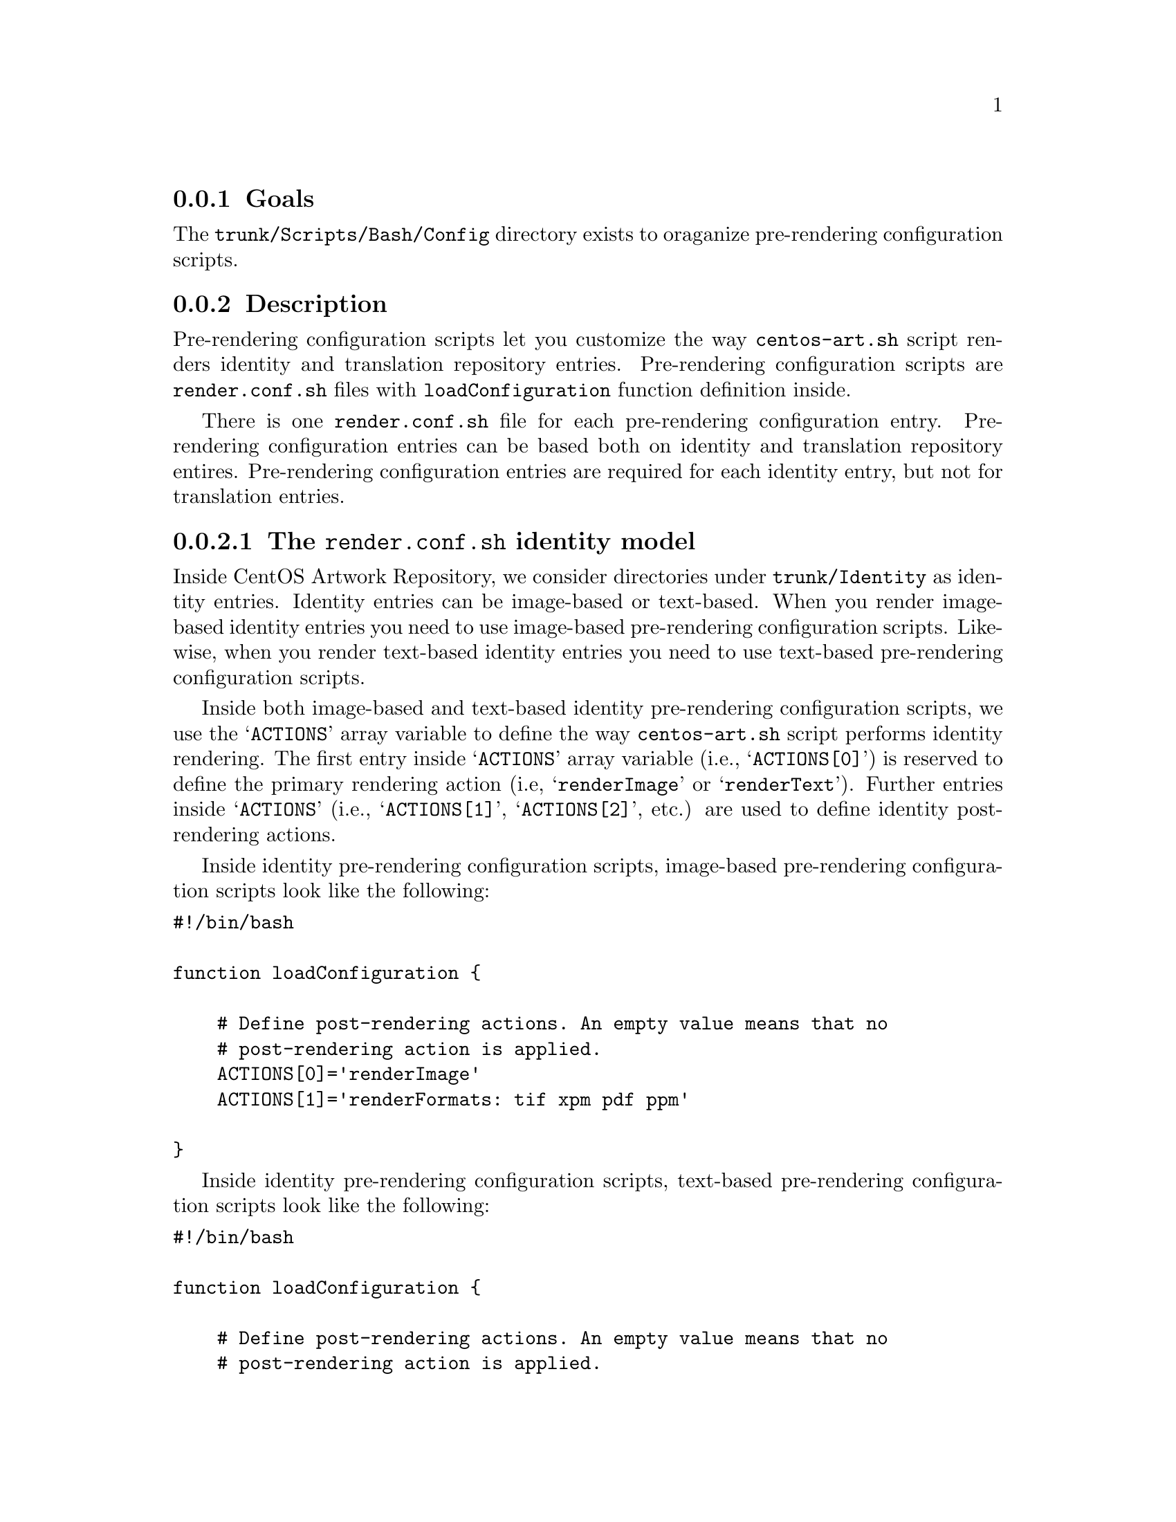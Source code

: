 @subsection Goals

The @file{trunk/Scripts/Bash/Config} directory exists to oraganize
pre-rendering configuration scripts.

@subsection Description

Pre-rendering configuration scripts let you customize the way
@command{centos-art.sh} script renders identity and translation
repository entries.  Pre-rendering configuration scripts are
@file{render.conf.sh} files with @command{loadConfiguration} function
definition inside. 

There is one @file{render.conf.sh} file for each pre-rendering
configuration entry. Pre-rendering configuration entries can be based
both on identity and translation repository entires.  Pre-rendering
configuration entries are required for each identity entry, but not
for translation entries. 

@subsubsection The @file{render.conf.sh} identity model

Inside CentOS Artwork Repository, we consider directories under
@file{trunk/Identity} as identity entries. Identity entries can be
image-based or text-based. When you render image-based identity
entries you need to use image-based pre-rendering configuration
scripts. Likewise, when you render text-based identity entries you
need to use text-based pre-rendering configuration scripts.

Inside both image-based and text-based identity pre-rendering
configuration scripts, we use the @samp{ACTIONS} array variable to
define the way @command{centos-art.sh} script performs identity
rendering. The first entry inside @samp{ACTIONS} array variable (i.e.,
@samp{ACTIONS[0]}) is reserved to define the primary rendering action
(i.e, @samp{renderImage} or @samp{renderText}).  Further entries
inside @samp{ACTIONS} (i.e., @samp{ACTIONS[1]}, @samp{ACTIONS[2]},
etc.) are used to define identity post-rendering actions.

Inside identity pre-rendering configuration scripts, image-based
pre-rendering configuration scripts look like the following:

@verbatim
#!/bin/bash

function loadConfiguration {

    # Define post-rendering actions. An empty value means that no
    # post-rendering action is applied.
    ACTIONS[0]='renderImage'
    ACTIONS[1]='renderFormats: tif xpm pdf ppm'

}
@end verbatim

Inside identity pre-rendering configuration scripts, text-based
pre-rendering configuration scripts look like the following:

@verbatim
#!/bin/bash

function loadConfiguration {

    # Define post-rendering actions. An empty value means that no
    # post-rendering action is applied.
    ACTIONS[0]='renderText'
    ACTIONS[1]='formatText: --width=70 --uniform-spacing'

}
@end verbatim

When using identity pre-rendering configuration scripts, you can
extend both image-based and text-based pre-rendering configuration
scripts using image-based and text-based post-rendering actions,
respectively. 

@subsubsection The @file{render.conf.sh} translation model

Translation pre-rendering configuration scripts take precedence before
default translation rendering action. Translation pre-rendering
actions are useful when default translation rendering action do not
fit itself to translation entry rendering requirements.

@subsection Usage

Use the following commands to administer both identity and translation
pre-rendering configuration scripts:

@table @samp

@item centos-art config 'path/to/dir/' --create

Use this command to create @samp{path/to/dir} related pre-rendering
configuration script.

@item centos-art config 'path/to/dir/' --edit

Use this command to edit @samp{path/to/dir} related pre-rendering
configuration script.  

@item centos-art config 'path/to/dir/' --read

Use this command to read @samp{path/to/dir} related pre-rendering
configuration script.  

@item centos-art config 'path/to/dir/' --remove

Use this command to remove @samp{path/to/dir} related pre-rendering
configuration script.

@end table

In the commands above, @samp{path/to/dir} refers to one renderable
directory path under @file{trunk/Identity} or
@file{trunk/Translations} structures only. 

@subsection See also

@menu
* trunk Scripts Bash Config Identity::
* trunk Scripts Bash Config Translations::
* trunk Scripts Bash::
@end menu
